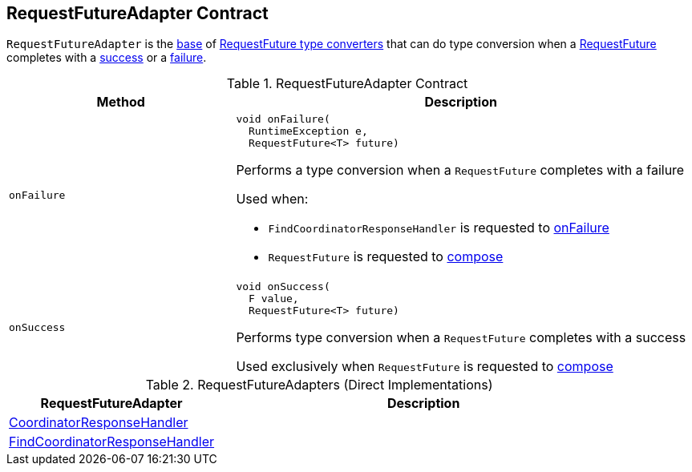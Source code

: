 == [[RequestFutureAdapter]] RequestFutureAdapter Contract

`RequestFutureAdapter` is the <<contract, base>> of <<extensions, RequestFuture type converters>> that can do type conversion when a <<kafka-clients-consumer-internals-RequestFuture.adoc#, RequestFuture>> completes with a <<onSuccess, success>> or a <<onFailure, failure>>.

[[contract]]
.RequestFutureAdapter Contract
[cols="1m,2",options="header",width="100%"]
|===
| Method
| Description

| onFailure
a| [[onFailure]]

[source, java]
----
void onFailure(
  RuntimeException e,
  RequestFuture<T> future)
----

Performs a type conversion when a `RequestFuture` completes with a failure

Used when:

* `FindCoordinatorResponseHandler` is requested to <<kafka-clients-consumer-internals-AbstractCoordinator-FindCoordinatorResponseHandler.adoc#onFailure, onFailure>>

* `RequestFuture` is requested to <<kafka-clients-consumer-internals-RequestFuture.adoc#compose, compose>>

| onSuccess
a| [[onSuccess]]

[source, java]
----
void onSuccess(
  F value,
  RequestFuture<T> future)
----

Performs type conversion when a `RequestFuture` completes with a success

Used exclusively when `RequestFuture` is requested to <<kafka-clients-consumer-internals-RequestFuture.adoc#compose, compose>>
|===

[[extensions]]
.RequestFutureAdapters (Direct Implementations)
[cols="1,2",options="header",width="100%"]
|===
| RequestFutureAdapter
| Description

| <<kafka-clients-consumer-internals-CoordinatorResponseHandler.adoc#, CoordinatorResponseHandler>>
| [[CoordinatorResponseHandler]]

| <<kafka-clients-consumer-internals-AbstractCoordinator-FindCoordinatorResponseHandler.adoc#, FindCoordinatorResponseHandler>>
| [[FindCoordinatorResponseHandler]]
|===
